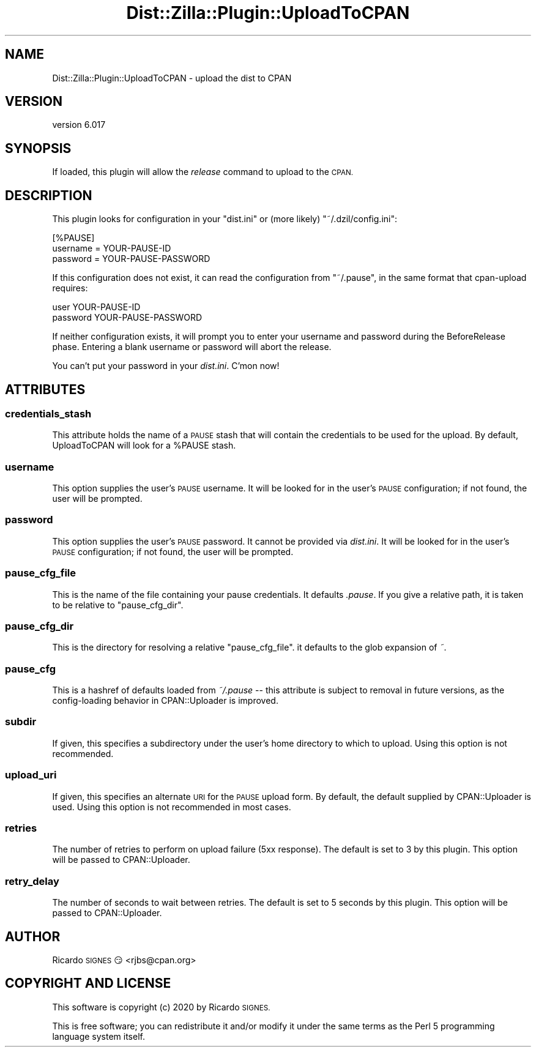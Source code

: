 .\" Automatically generated by Pod::Man 4.14 (Pod::Simple 3.41)
.\"
.\" Standard preamble:
.\" ========================================================================
.de Sp \" Vertical space (when we can't use .PP)
.if t .sp .5v
.if n .sp
..
.de Vb \" Begin verbatim text
.ft CW
.nf
.ne \\$1
..
.de Ve \" End verbatim text
.ft R
.fi
..
.\" Set up some character translations and predefined strings.  \*(-- will
.\" give an unbreakable dash, \*(PI will give pi, \*(L" will give a left
.\" double quote, and \*(R" will give a right double quote.  \*(C+ will
.\" give a nicer C++.  Capital omega is used to do unbreakable dashes and
.\" therefore won't be available.  \*(C` and \*(C' expand to `' in nroff,
.\" nothing in troff, for use with C<>.
.tr \(*W-
.ds C+ C\v'-.1v'\h'-1p'\s-2+\h'-1p'+\s0\v'.1v'\h'-1p'
.ie n \{\
.    ds -- \(*W-
.    ds PI pi
.    if (\n(.H=4u)&(1m=24u) .ds -- \(*W\h'-12u'\(*W\h'-12u'-\" diablo 10 pitch
.    if (\n(.H=4u)&(1m=20u) .ds -- \(*W\h'-12u'\(*W\h'-8u'-\"  diablo 12 pitch
.    ds L" ""
.    ds R" ""
.    ds C` ""
.    ds C' ""
'br\}
.el\{\
.    ds -- \|\(em\|
.    ds PI \(*p
.    ds L" ``
.    ds R" ''
.    ds C`
.    ds C'
'br\}
.\"
.\" Escape single quotes in literal strings from groff's Unicode transform.
.ie \n(.g .ds Aq \(aq
.el       .ds Aq '
.\"
.\" If the F register is >0, we'll generate index entries on stderr for
.\" titles (.TH), headers (.SH), subsections (.SS), items (.Ip), and index
.\" entries marked with X<> in POD.  Of course, you'll have to process the
.\" output yourself in some meaningful fashion.
.\"
.\" Avoid warning from groff about undefined register 'F'.
.de IX
..
.nr rF 0
.if \n(.g .if rF .nr rF 1
.if (\n(rF:(\n(.g==0)) \{\
.    if \nF \{\
.        de IX
.        tm Index:\\$1\t\\n%\t"\\$2"
..
.        if !\nF==2 \{\
.            nr % 0
.            nr F 2
.        \}
.    \}
.\}
.rr rF
.\" ========================================================================
.\"
.IX Title "Dist::Zilla::Plugin::UploadToCPAN 3"
.TH Dist::Zilla::Plugin::UploadToCPAN 3 "2020-11-03" "perl v5.32.0" "User Contributed Perl Documentation"
.\" For nroff, turn off justification.  Always turn off hyphenation; it makes
.\" way too many mistakes in technical documents.
.if n .ad l
.nh
.SH "NAME"
Dist::Zilla::Plugin::UploadToCPAN \- upload the dist to CPAN
.SH "VERSION"
.IX Header "VERSION"
version 6.017
.SH "SYNOPSIS"
.IX Header "SYNOPSIS"
If loaded, this plugin will allow the \fIrelease\fR command to upload to the \s-1CPAN.\s0
.SH "DESCRIPTION"
.IX Header "DESCRIPTION"
This plugin looks for configuration in your \f(CW\*(C`dist.ini\*(C'\fR or (more
likely) \f(CW\*(C`~/.dzil/config.ini\*(C'\fR:
.PP
.Vb 3
\&  [%PAUSE]
\&  username = YOUR\-PAUSE\-ID
\&  password = YOUR\-PAUSE\-PASSWORD
.Ve
.PP
If this configuration does not exist, it can read the configuration from
\&\f(CW\*(C`~/.pause\*(C'\fR, in the same format that cpan-upload requires:
.PP
.Vb 2
\&  user YOUR\-PAUSE\-ID
\&  password YOUR\-PAUSE\-PASSWORD
.Ve
.PP
If neither configuration exists, it will prompt you to enter your
username and password during the BeforeRelease phase.  Entering a
blank username or password will abort the release.
.PP
You can't put your password in your \fIdist.ini\fR.  C'mon now!
.SH "ATTRIBUTES"
.IX Header "ATTRIBUTES"
.SS "credentials_stash"
.IX Subsection "credentials_stash"
This attribute holds the name of a \s-1PAUSE\s0 stash
that will contain the credentials to be used for the upload.  By default,
UploadToCPAN will look for a \f(CW%PAUSE\fR stash.
.SS "username"
.IX Subsection "username"
This option supplies the user's \s-1PAUSE\s0 username.
It will be looked for in the user's \s-1PAUSE\s0 configuration; if not
found, the user will be prompted.
.SS "password"
.IX Subsection "password"
This option supplies the user's \s-1PAUSE\s0 password.  It cannot be provided via
\&\fIdist.ini\fR.  It will be looked for in the user's \s-1PAUSE\s0 configuration; if not
found, the user will be prompted.
.SS "pause_cfg_file"
.IX Subsection "pause_cfg_file"
This is the name of the file containing your pause credentials.  It defaults
\&\fI.pause\fR.  If you give a relative path, it is taken to be relative to
\&\*(L"pause_cfg_dir\*(R".
.SS "pause_cfg_dir"
.IX Subsection "pause_cfg_dir"
This is the directory for resolving a relative \*(L"pause_cfg_file\*(R".
it defaults to the glob expansion of \fI~\fR.
.SS "pause_cfg"
.IX Subsection "pause_cfg"
This is a hashref of defaults loaded from \fI~/.pause\fR \*(-- this attribute is
subject to removal in future versions, as the config-loading behavior in
CPAN::Uploader is improved.
.SS "subdir"
.IX Subsection "subdir"
If given, this specifies a subdirectory under the user's home directory to
which to upload.  Using this option is not recommended.
.SS "upload_uri"
.IX Subsection "upload_uri"
If given, this specifies an alternate \s-1URI\s0 for the \s-1PAUSE\s0 upload form.  By
default, the default supplied by CPAN::Uploader is used.  Using this option
is not recommended in most cases.
.SS "retries"
.IX Subsection "retries"
The number of retries to perform on upload failure (5xx response). The default
is set to 3 by this plugin. This option will be passed to CPAN::Uploader.
.SS "retry_delay"
.IX Subsection "retry_delay"
The number of seconds to wait between retries. The default is set to 5 seconds
by this plugin. This option will be passed to CPAN::Uploader.
.SH "AUTHOR"
.IX Header "AUTHOR"
Ricardo \s-1SIGNES\s0 😏 <rjbs@cpan.org>
.SH "COPYRIGHT AND LICENSE"
.IX Header "COPYRIGHT AND LICENSE"
This software is copyright (c) 2020 by Ricardo \s-1SIGNES.\s0
.PP
This is free software; you can redistribute it and/or modify it under
the same terms as the Perl 5 programming language system itself.
